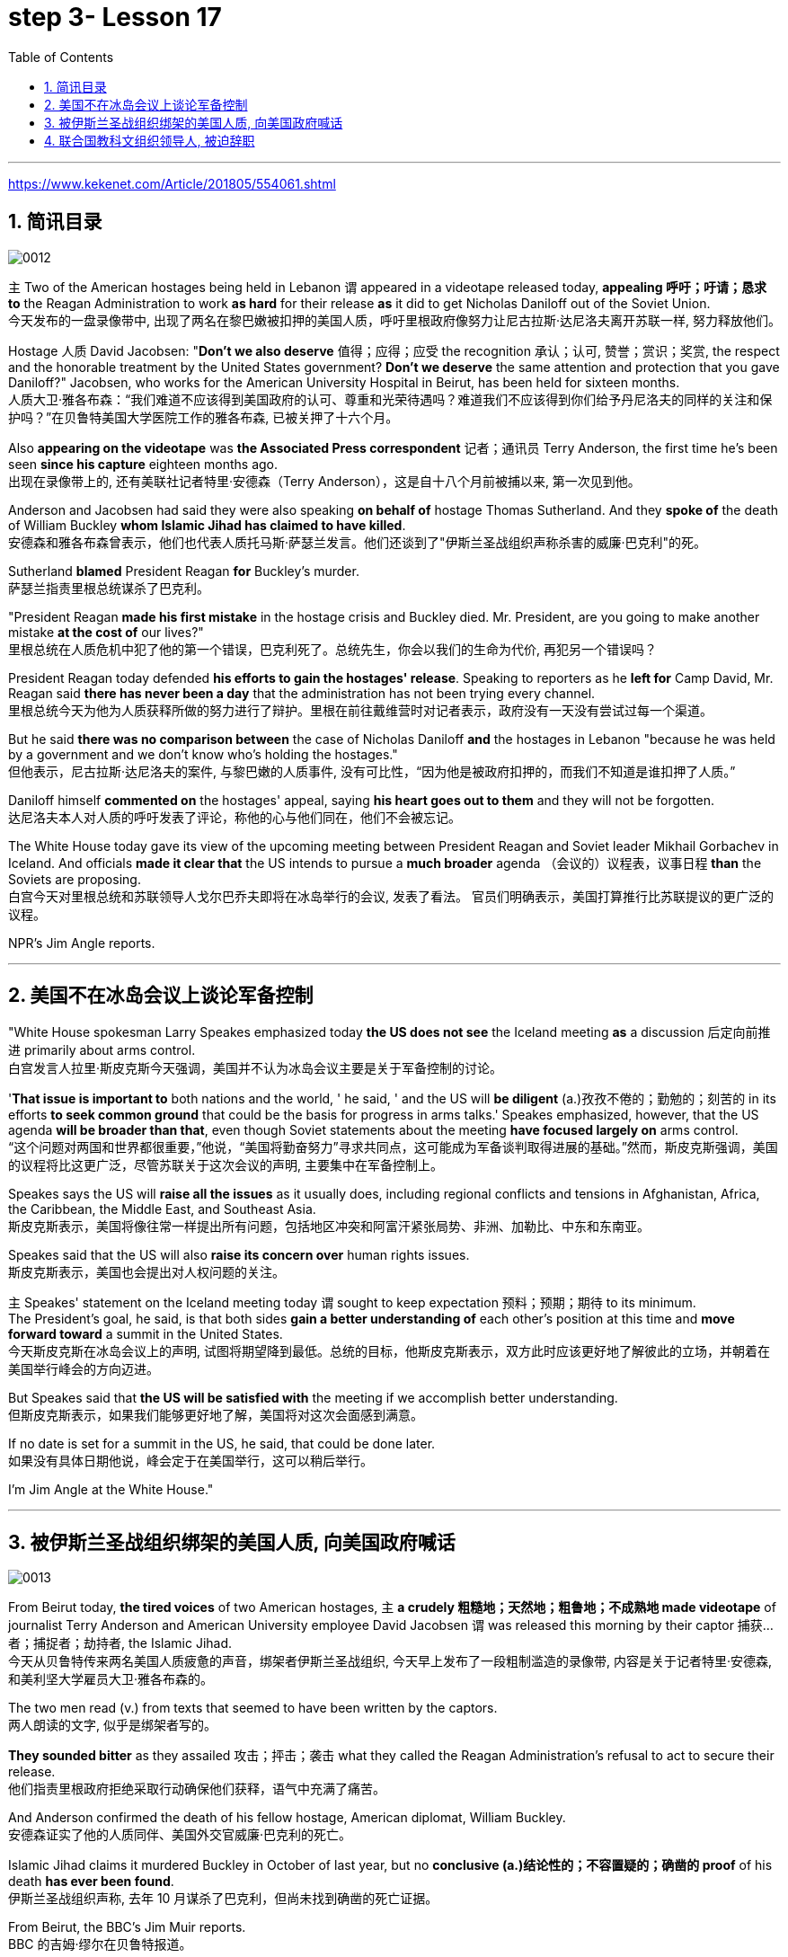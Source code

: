 
= step 3- Lesson 17
:toc: left
:toclevels: 3
:sectnums:
:stylesheet: ../../+ 000 eng选/美国高中历史教材 American History ： From Pre-Columbian to the New Millennium/myAdocCss.css

'''

https://www.kekenet.com/Article/201805/554061.shtml

== 简讯目录

image:../img/0012.svg[]

`主` Two of the American hostages being held in Lebanon `谓` appeared in a videotape released today, *appealing 呼吁；吁请；恳求 to* the Reagan Administration to work *as hard* for their release *as* it did to get Nicholas Daniloff out of the Soviet Union.  +
今天发布的一盘录像带中, 出现了两名在黎巴嫩被扣押的美国人质，呼吁里根政府像努力让尼古拉斯·达尼洛夫离开苏联一样, 努力释放他们。


Hostage 人质 David Jacobsen: "*Don't we also deserve* 值得；应得；应受 the recognition 承认；认可, 赞誉；赏识；奖赏, the respect and the honorable treatment by the United States government? *Don't we deserve* the same attention and protection that you gave Daniloff?" Jacobsen, who works for the American University Hospital in Beirut, has been held for sixteen months.  +
人质大卫·雅各布森：“我们难道不应该得到美国政府的认可、尊重和光荣待遇吗？难道我们不应该得到你们给予丹尼洛夫的同样的关注和保护吗？”在贝鲁特美国大学医院工作的雅各布森, 已被关押了十六个月。


Also *appearing on the videotape* was *the Associated Press correspondent* 记者；通讯员 Terry Anderson, the first time he's been seen *since his capture* eighteen months ago.  +
出现在录像带上的, 还有美联社记者特里·安德森（Terry Anderson），这是自十八个月前被捕以来, 第一次见到他。


Anderson and Jacobsen had said they were also speaking *on behalf of* hostage Thomas Sutherland.  And they *spoke of* the death of William Buckley *whom Islamic Jihad has claimed to have killed*.  +
安德森和雅各布森曾表示，他们也代表人质托马斯·萨瑟兰发言。他们还谈到了"伊斯兰圣战组织声称杀害的威廉·巴克利"的死。

Sutherland *blamed* President Reagan *for* Buckley's murder.  +
萨瑟兰指责里根总统谋杀了巴克利。

"President Reagan *made his first mistake* in the hostage crisis and Buckley died.  Mr. President, are you going to make another mistake *at the cost of* our lives?"  +
里根总统在人质危机中犯了他的第一个错误，巴克利死了。总统先生，你会以我们的生命为代价, 再犯另一个错误吗？


President Reagan today defended *his efforts to gain the hostages' release*. Speaking to reporters as he *left for* Camp David, Mr. Reagan said *there has never been a day* that the administration has not been trying every channel.  +
里根总统今天为他为人质获释所做的努力进行了辩护。里根在前往戴维营时对记者表示，政府没有一天没有尝试过每一个渠道。


But he said *there was no comparison between* the case of Nicholas Daniloff *and* the hostages in Lebanon "because he was held by a government and we don't know who's holding the hostages."  +
但他表示，尼古拉斯·达尼洛夫的案件, 与黎巴嫩的人质事件, 没有可比性，“因为他是被政府扣押的，而我们不知道是谁扣押了人质。” +

Daniloff himself *commented on* the hostages' appeal, saying *his heart goes out to them* and they will not be forgotten. +
达尼洛夫本人对人质的呼吁发表了评论，称他的心与他们同在，他们不会被忘记。

The White House today gave its view of the upcoming meeting between President Reagan and Soviet leader Mikhail Gorbachev in Iceland.  And officials *made it clear that* the US intends to pursue a *much broader* agenda （会议的）议程表，议事日程 *than* the Soviets are proposing.  +
白宫今天对里根总统和苏联领导人戈尔巴乔夫即将在冰岛举行的会议, 发表了看法。 官员们明确表示，美国打算推行比苏联提议的更广泛的议程。 +



NPR's Jim Angle reports.  +

'''

== 美国不在冰岛会议上谈论军备控制

"White House spokesman Larry Speakes emphasized today *the US does not see* the Iceland meeting *as* a discussion 后定向前推进 primarily about arms control.  +
白宫发言人拉里·斯皮克斯今天强调，美国并不认为冰岛会议主要是关于军备控制的讨论。

'*That issue is important to* both nations and the world, ' he said, ' and the US will *be diligent* (a.)孜孜不倦的；勤勉的；刻苦的 in its efforts *to seek common ground* that could be the basis for progress in arms talks.' Speakes emphasized, however, that the US agenda *will be broader than that*, even though Soviet statements about the meeting *have focused largely on* arms control.  +
“这个问题对两国和世界都很重要，”他说，“美国将勤奋努力”寻求共同点，这可能成为军备谈判取得进展的基础。”然而，斯皮克斯强调，美国的议程将比这更广泛，尽管苏联关于这次会议的声明, 主要集中在军备控制上。

Speakes says the US will *raise all the issues* as it usually does, including regional conflicts and tensions in Afghanistan, Africa, the Caribbean, the Middle East, and Southeast Asia.  +
斯皮克斯表示，美国将像往常一样提出所有问题，包括地区冲突和阿富汗紧张局势、非洲、加勒比、中东和东南亚。

Speakes said that the US will also *raise its concern over* human rights issues.  +
斯皮克斯表示，美国也会提出对人权问题的关注。

`主` Speakes' statement on the Iceland meeting today `谓` sought to keep expectation  预料；预期；期待 to its minimum.  +
The President's goal, he said, is that both sides *gain a better understanding of* each other's position at this time and *move forward toward* a summit in the United States.  +
今天斯皮克斯在冰岛会议上的声明, 试图将期望降到最低。总统的目标，他斯皮克斯表示，双方此时应该更好地了解彼此的立场，并朝着在美国举行峰会的方向迈进。 +


But Speakes said that *the US will be satisfied with* the meeting if we accomplish better understanding.  +
但斯皮克斯表示，如果我们能够更好地了解，美国将对这次会面感到满意。

If no date is set for a summit in the US, he said, that could be done later.  +
如果没有具体日期他说，峰会定于在美国举行，这可以稍后举行。

I'm Jim Angle at the White House."


'''

== 被伊斯兰圣战组织绑架的美国人质, 向美国政府喊话

image:../img/0013.svg[]


From Beirut today, *the tired voices* of two American hostages, `主` *a crudely 粗糙地；天然地；粗鲁地；不成熟地 made videotape* of journalist Terry Anderson and American University employee David Jacobsen `谓` was released this morning by their captor 捕获…者；捕捉者；劫持者, the Islamic Jihad. +
今天从贝鲁特传来两名美国人质疲惫的声音，绑架者伊斯兰圣战组织, 今天早上发布了一段粗制滥造的录像带, 内容是关于记者特里·安德森, 和美利坚大学雇员大卫·雅各布森的。

The two men read (v.) from texts that seemed to have been written by the captors. +
两人朗读的文字, 似乎是绑架者写的。

*They sounded bitter* as they assailed 攻击；抨击；袭击 what they called the Reagan Administration's refusal to act to secure their release. +
他们指责里根政府拒绝采取行动确保他们获释，语气中充满了痛苦。

And Anderson confirmed the death of his fellow hostage, American diplomat, William Buckley. +
安德森证实了他的人质同伴、美国外交官威廉·巴克利的死亡。

Islamic Jihad claims it murdered Buckley in October of last year, but no *conclusive (a.)结论性的；不容置疑的；确凿的 proof* of his death *has ever been found*. +
伊斯兰圣战组织声称, 去年 10 月谋杀了巴克利，但尚未找到确凿的死亡证据。

From Beirut, the BBC's Jim Muir reports. +
BBC 的吉姆·缪尔在贝鲁特报道。

"This was *the first time* since he was kidnapped by gunmen in March last year *that* `主` Terry Anderson, 后定向前推进 the Beirut 黎巴嫩一港口名 Bureau  （提供某方面信息的）办事处，办公室，机构;（美国政府部门）局，处，科 Chief of *the Associated Press* （美国）联合通讯社；美联社, `谓` has been seen on video. +
“自去年3月被枪手绑架以来，这是美联社贝鲁特分社社长特里·安德森首次出现在视频中。

.案例
====
.that Terry Anderson 中的 that
是一个定语从句，修饰先行词 "the first time", 用来说明是在哪个时候是第一次。
====

He looked fit but thinner and paler than when he was abducted 诱拐；劫持；绑架. +
他看起来很健康，但比被绑架时更瘦、更苍白。

He *bitterly 极其；非常;伤心地；愤怒地 accused* the Reagan Administration *of* ignoring the plight 苦难；困境；苦境 of the American hosetages in Beirut while surrendering 投降; 屈服 to the Russians over the Daniloff case."  +
他严厉指责里根政府无视美国在贝鲁特的困境，同时就丹尼洛夫案向俄罗斯人投降。

.案例
====
.plight
--> pleat, plait和plight本质上是同一个词,来源于拉丁语动词plic.are(折叠,卷绕)过去分词的名词用法plicitum或plictum(折叠),经古法语pleit派生而来。 -plic-折叠 → plight 同源词：pleat, plait
====

"'How can any official *justify (v.)证明…正确（或正当、有理）; 对…作出解释；为…辩解（或辩护） the interest, and attention and action* given that case /*and the inattention* 不注意；不经心 given ours? *Do the American people know* why we are in captivity 监禁；关押；困住? Why the marines 海军陆战队士兵 and others were killed in bombings at Beirut Airport and the Embassy 大使馆；（统称）使馆官员 building? Why they can't *roam  徜徉；闲逛；漫步 freely* about the Middle East but are always in danger? All this is the result of Reagan's policy, a policy against the people of the Middle East. +
“任何官员如何证明对那个案子的兴趣、关注和行动，以及对我们的不关注是合理的呢?”美国人民知道我们为什么被囚禁吗?为什么海军陆战队员和其他人, 在贝鲁特机场和大使馆大楼的炸弹袭击中丧生?为什么他们不能在中东自由漫游，却总是处于危险之中?这一切都是里根政策的结果，这是一项反对中东人民的政策。 +

.案例
====
inattention +
(n.) [ U] ( usually disapproving) lack of attention 不注意；不经心
====

Our captivity is *one part of* the result of this policy. +
我们的被囚禁, 是这项政策的结果之一。

William Buckley's murder and the killings of many, many others are another part. +
威廉·巴克利被谋杀, 以及许多其他人被杀, 是另一部分。

*Your lack of freedom to travel* is another result of that policy. +
缺乏旅行自由, 是该政策的另一个结果。

We are not surprised that Mr. Reagan is not paying attention to our case. +
对于里根先生不关注我们的案件，我们并不感到惊讶。

More than four hundred Americans *have been killed in Beirut* without causing him *to feel any responsibility* or *to change that policy*. +
四百多名美国人在贝鲁特被杀，但他却没有感到任何责任, 或改变这一政策。

*We are surprised that* the American government *has put pressure on* some of the European governments *not to negotiate in such cases as ours* and *has surrendered itself* in the Daniloff case, releasing a Russian spy, Zakharov, who *was working against* our people. +
我们感到惊讶的是，美国政府向一些欧洲政府施加压力，要求它们不要在我们这样的案件中进行谈判，并在达尼洛夫案中投降，释放了一名与我们人民作对的俄罗斯间谍扎哈罗夫。

*We are more surprised that* the American people still listen to what Reagan says. +
更令我们惊讶的是，美国民众仍然听里根的话。

*How long* must we stay in captivity? How long will the American government not pay attention?' The same message *was put across 描述清楚; 解释明白 strongly* by one of Mr. Anderson's fellow captives (n.)被囚禁者,囚徒；俘虏；战俘, Mr. David Jacobsen, Director of the American University Hospital in Beirut, who was kidnapped in May last year. +
我们要被囚禁多久?美国政府还能关注多久?” 安德森先生的另一名被俘者、贝鲁特美国大学医院主任戴维·雅各布森先生, 强烈表达了同样的信息，他于去年5月被绑架。

.案例
====
.put across
PHRASAL VERB When you *put something across* or *put it over*, you succeed in describing or explaining it to someone. 描述清楚; 解释明白 +
=> He has taken out a half-page advertisement in his local paper *to put his point across*.
 他拿出了当地报纸上的半版广告来阐释他的观点。
====

He said that *the conditions* of the hostages *were very bad* and *had worsened* over the past two months. +
他说，人质的状况非常糟糕，并且在过去两个月里情况进一步恶化。

But he said *the worst pain* came from being ignored by his government. +
但他表示，最严重的痛苦来自于被政府忽视。

The Islamic Jihad is demanding the release of a group of Moslem
穆斯林,伊斯兰教的 extremists  极端主义者；极端分子；过激分子 jailed for *bomb attacks* in Kuwait. +
伊斯兰圣战组织要求释放一群穆斯林极端分子, 后者因科威特炸弹袭击而被监禁。

But both Washington and Kuwait itself have refused to negotiate over their release." From Beirut, the BBC's Jim Muir. +
但华盛顿和科威特本身, 都拒绝就他们的释放进行谈判。” 来自贝鲁特的 BBC 记者吉姆·缪尔 (Jim Muir)。

'''

== 联合国教科文组织领导人, 被迫辞职

image:../img/0014.svg[]

Embo has been a controversial 引起争论的；有争议的 leader *charged with* mismanaging (v.)对…处置不当 UNESCO while taking the agency *in an anti-Western direction*. +
恩博一直是一位备受争议的领导人，他被指控对教科文组织管理不善，同时将该机构带向反西方的方向。

.案例
====
.UNESCO
( Unesco ) United Nations *Educational, Scientific* and *Cultural* Organization 联合国教科文组织；联合国教育、科学及文化组织
====

The Reagan Administration *cited 提及（原因）；举出（示例）；列举 those reasons* when *pulling* the US *out of* UNESCO in 1984. +
1984 年，里根政府在让美国退出联合国教科文组织时, 就提到了这些原因。

Last year, *the same charges* were behind Britain and Singapore's *decision (n.) to withdraw*. +
去年，英国和新加坡决定退出, 也是出于同样的指控。

Those three defections 脱离，退出，叛逃 *forced* UNESCO *to cut its budget* by thirty percent and *intensified （使）加强，增强，加剧 the crisis* around Embo's leadership. +
这三国的退出, 迫使教科文组织将预算削减了百分之三十，并加剧了恩博领导层的危机。

Jean Gerard, now US Ambassador to Luxembourg, is the former US delegate to UNESCO. +
让·杰拉德 (Jean Gerard) 现任美国驻卢森堡大使，曾任美国驻联合国教科文组织代表。

Gerard recommended the US withdraw, because she felt UNESCO's programs were *moving away 远离迁离从…离开 from* international cooperation *toward* confrontation. +
杰拉德建议美国退出，因为她认为教科文组织的项目, 正在从国际合作转向对抗。

"*Take*  以…为例；将…作为例证, for example, *the New World Information Order* 秩序, where in their documents they say that the press should be an instrument of the state. +
“以新世界信息秩序为例，他们在文件中说, 媒体应该成为国家的工具。

.案例
====
.new world information order
世界信息新秩序
====

Now this, of course, *is totally contrary (a.)与之相异的；相对立的；相反的 to* our concept of a free press. +
当然，这完全违背了我们新闻自由的理念。

There are more and more programs which emphasize *statist (a.)计划经济的;统计学者；中央集权论者；中央经济统制论者 type of* solutions to problems. +
越来越多的项目, 强调国家主义类型的问题解决方案。

In education, for example, in the teacher-training program in Afghanistan, it's run *solely 仅；只；唯；单独地 by* Soviet teachers with a Soviet coordinator 协调人，统筹者. +
例如，在教育领域，阿富汗的教师培训项目, 完全由苏联教师和苏联协调员负责。

So, in essence 本质；实质；精髓, we were *paying for* the indoctrination 教化；灌输;教导 of the Afghan people, which again is not my idea of what an international organization ought to be doing." +
因此，从本质上讲，我们是在为阿富汗人民的思想灌输付出代价，这又不是我所认为的国际组织应该做的事情。”

"*To what extent* do you think Embo *is responsible for* the directions that you disproved 证明…是错误（或虚假）的 of in UNESCO?" +
“你认为 Embo 在多大程度上, 对你所驳斥的方向负有责任？教科文组织？”

"I think some of them, of course, were already there, but I think they have been very much accentuated (v.)着重；强调；使突出 under his tenure （尤指重要政治职务的）任期，任职. And *instead of* taking the opportunity to reform the organization, to make it work more efficiently and in a more unbiased 公正的；不偏不倚的；无偏见的 way, when we gave our notice 通告；布告；通知 of withdrawal, *there was a great clamor* 喧闹声；嘈杂声；吵闹;民众的要求 that there was no crisis and initially (ad.)开始；最初；起初 very little need for reform *aside from* 除了……之外 some cosmetic 装门面的；表面的 reform, and a general resentment (n.)愤恨；怨恨 of the idea."  +

“我想，当然，这些问题中有一部分是此前既已存在的，但我认为在他的任期内，这种情况更加恶化了。
当我们通知该组织撤出时，他并没有利用机会进行组织改革，以使组织更有效公正地运转，
反而出现了一些喧嚣声, 声称除了一些锦上添花的改革之外，这里没有任何危机，基本从一开始就不需要改革，这一想法引起了普遍不满。 +

.案例
====
.accentuate
[ VN] to emphasize sth or make it more noticeable 着重；强调；使突出
====

"Can you describe Embo as a leader, what his personality 性格；个性；人格 was like, what his characteristics 特征；特点；品质 were as a leader?"  +
“你能否描述一下Embo作为一名领导人的性格，他作为一名领导人有何特点？”


"I would say he's certainly very dynamic (a.)充满活力的；精力充沛的；个性强的. He has *a great deal of* 大量；很多 charm, *he has a very personal type of* management style, and, I think, he tended to take criticism personally. +
 “我想说他确实非常有活力。他很有魅力，有非常个人化的管理风格，而且我认为他倾向于将批评视为针对个人。

When we had discussions with him about the budget, the Assistant *Secretary of State* and myself in 1983, since we pointed out that his figures were very different from the figures that we had under discussion, he then said that the United States, in essence, was behaving in a racist 种族主义的 manner, that we had deep psychological problems." +
1983年，当我们与他、助理国务卿和我本人讨论预算时，由于我们指出他的数字与我们正在讨论的数字有很大不同，他随后说，本质上美国是按照种族主义行事，我们的心理问题很深。”  +


"Do you think his resignation is a sign *that UNESCO wants the United States and England back*?"  +
“你认为他的辞职, 是"联合国教科文组织希望美国和英国回归"的标志吗？”

"*It's not*, as I understand it 根据我的理解,就我理解而言, *a resignation*. It was a statement *saying that* he would not seek a third term. That does not *preclude* (v.)使行不通；阻止；妨碍；排除, of course, some countries *from* urging him to be the candidate, and *the Executive Board* nominates (v.) the candidate to the general conference." +
 “据我了解，这不是辞职。这是一份声明，称他不会寻求第三个任期。当然，这并不排除一些国家敦促他成为候选人，由执行委员会向大会提名候选人。

.案例
====
.preclude
[ V -ing] *~ sth ~ sb from doing sth* :  ( formal ) to prevent sth from happening or sb from doing sth; to make sth impossible 使行不通；阻止；妨碍；排除 +
=> Lack of time *precludes any further discussion*. 由于时间不足，不可能进行深入的讨论。 +
=> His religious beliefs *precluded him/his serving in the army*. 他的宗教信仰不允许他服兵役。
====

"Do you know *if there was any direct pressure on Embo* to not seek (v.) a third term?" +
“你知道恩博是否受到任何直接压力，要求他不再寻求第三个任期吗？ ”

"I know quite a few countries in their governments *have been saying that* they do not favor (v.)较喜欢；选择 his having a third term. That includes the Nordics 北欧人的, who went and *informed him of that* a few months ago. That includes Japan. *And so* if you call that pressure, there certainly were several countries *that indicated 表明；显示;指示；指出 that* they were not in favor of his having a third term." +
我知道不少国家政府一直表示不赞成他连任。其中包括北欧人，几个月前他们就去通知了他。 其中包括日本。所以如果你称之为压力的话，肯定有几个国家表示不赞成他连任。”



"*Does* Embo's decision to not seek a third term *represent* a success for the US's decision to pull out of UNESCO?"  +
恩博决定不再谋求第三任期，是否代表美国退出联合国教科文组织的决定取得了成功?


"I wouldn't say it *in those words* frankly. I think *it's a pity* 遗憾的事 he didn't take the opportunity to be the champion 斗争者；捍卫者；声援者；拥护者 of reform. On the other hand, that's his decision." +
“坦白地说，我不会这么说。我认为他没有抓住机会成为改革的拥护者，这是一个遗憾。另一方面，这就是他的决定。”


"What would it take 需要；要求 for you *to recommend to the United States that* this country rejoin UNESCO?"  +
“你需要什么, 才能向美国建议这个国家重新加入联合国教科文组织？”



"I think to have a good Director General, to see a serious constructive reform *take place* both in the management and in the programs. I think *that's the kind of thing* that would influence many people to take another look at it."  +
“我认为，要有一个好的总干事，就必须在管理和项目方面, 进行认真的建设性改革。我认为这是一种会影响许多人重新审视它的事情。”

From Luxembourg, *Ambassador* 大使；使节 Jean Gerard, former US *delegate* (n.)代表；会议代表 to UNESCO +
来自卢森堡的 美国前驻"联合国教科文组织"代表 让·杰拉德大使


'''
